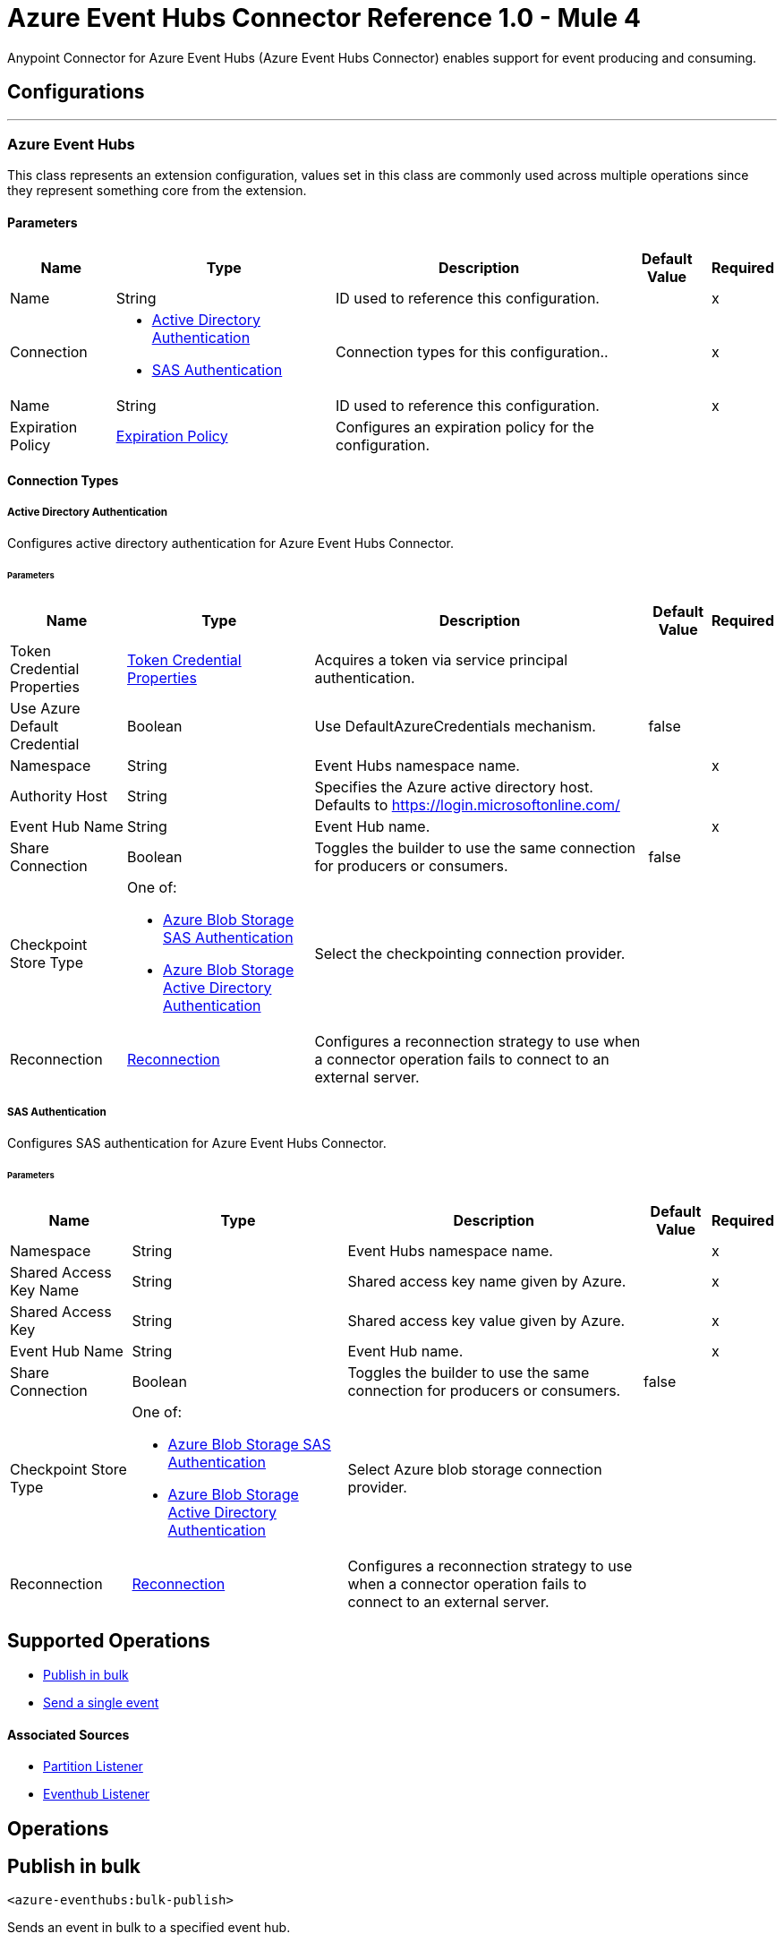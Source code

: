 = Azure Event Hubs Connector Reference 1.0 - Mule 4

Anypoint Connector for Azure Event Hubs (Azure Event Hubs Connector) enables support for event producing and consuming.


== Configurations
---
[[AzureEventhubs]]
=== Azure Event Hubs


This class represents an extension configuration, values set in this class are commonly used across multiple operations since they represent something core from the extension.


==== Parameters

[%header%autowidth.spread]
|===
| Name | Type | Description | Default Value | Required
|Name | String | ID used to reference this configuration. | | x
| Connection a| * <<AzureEventhubs_ActiveDirectoryAuthentication, Active Directory Authentication>> 
* <<AzureEventhubs_SasAuthentication, SAS Authentication>> 
 | Connection types for this configuration.. | | x
| Name a| String |  ID used to reference this configuration. |  | x
| Expiration Policy a| <<ExpirationPolicy>> |  Configures an expiration policy for the configuration.   |  | 
|===

==== Connection Types
[[AzureEventhubs_ActiveDirectoryAuthentication]]
===== Active Directory Authentication

Configures active directory authentication for Azure Event Hubs Connector.


====== Parameters

[%header%autowidth.spread]
|===
| Name | Type | Description | Default Value | Required
| Token Credential Properties a| <<TokenCredentialProperties>> |  Acquires a token via service principal authentication. |  | 
| Use Azure Default Credential a| Boolean |  Use DefaultAzureCredentials mechanism. |  false | 
| Namespace a| String |  Event Hubs namespace name. |  | x
| Authority Host a| String |  Specifies the Azure active directory host. Defaults to https://login.microsoftonline.com/ |  | 
| Event Hub Name a| String |  Event Hub name. |  | x
| Share Connection a| Boolean | Toggles the builder to use the same connection for producers or consumers. |  false | 
| Checkpoint Store Type a| One of:

* <<AzureBlobStorageSasAuthentication>>
* <<AzureBlobStorageActiveDirectoryAuthentication>> |  Select the checkpointing connection provider. |  | 
| Reconnection a| <<Reconnection>> |  Configures a reconnection strategy to use when a connector operation fails to connect to an external server. |  | 
|===
[[AzureEventhubs_SasAuthentication]]
===== SAS Authentication

Configures SAS authentication for Azure Event Hubs Connector.


====== Parameters

[%header%autowidth.spread]
|===
| Name | Type | Description | Default Value | Required
| Namespace a| String |  Event Hubs namespace name. |  | x
| Shared Access Key Name a| String |  Shared access key name given by Azure. |  | x
| Shared Access Key a| String |  Shared access key value given by Azure. |  | x
| Event Hub Name a| String |  Event Hub name. |  | x
| Share Connection a| Boolean |  Toggles the builder to use the same connection for producers or consumers. |  false | 
| Checkpoint Store Type a| One of:

* <<AzureBlobStorageSasAuthentication>>
* <<AzureBlobStorageActiveDirectoryAuthentication>> |  Select Azure blob storage connection provider. |  | 
| Reconnection a| <<Reconnection>> |  Configures a reconnection strategy to use when a connector operation fails to connect to an external server. |  | 
|===

== Supported Operations
* <<BulkPublish>> 
* <<Publish>> 

==== Associated Sources
* <<PartitionListener>> 
* <<EventhubListener>> 


== Operations

[[BulkPublish]]
== Publish in bulk
`<azure-eventhubs:bulk-publish>`


Sends an event in bulk to a specified event hub.


=== Parameters

[%header%autowidth.spread]
|===
| Name | Type | Description | Default Value | Required
| Configuration | String | ID used to reference this configuration. | | x
| Events a| Array of <<Event>> |  The event's content. |  #[payload] | 
| Correlation Id a| String |  |  | 
| Content Type a| String |  |  | 
| Max Batch Size In Bytes a| Number |  |  0 | 
| Config Ref a| ConfigurationProvider |  Name of the configuration to use to execute this component. |  | x
| Partition Id a| String |  |  | 
| Partition Key a| String |  |  | 
| Reconnection Strategy a| * <<Reconnect>>
* <<ReconnectForever>> |  Retry strategy in case of connectivity errors. |  | 
|===


=== For Configurations

* <<AzureEventhubs>> 

=== Throws

* AZURE-EVENTHUBS:AEH_ERROR 
* AZURE-EVENTHUBS:AUTHENTICATION 
* AZURE-EVENTHUBS:CONNECTIVITY 
* AZURE-EVENTHUBS:INVALID_INPUT 
* AZURE-EVENTHUBS:RETRY_EXHAUSTED 


[[Publish]]
== Send a single event
`<azure-eventhubs:publish>`


Sends an event to a specified event hub.


=== Parameters

[%header%autowidth.spread]
|===
| Name | Type | Description | Default Value | Required
| Configuration | String | Name of the configuration to use. | | x
| Event a| <<Event>> |  The event's content |  #[payload] | 
| Correlation Id a| String |  |  | 
| Content Type a| String |  |  | 
| Config Ref a| ConfigurationProvider |  Name of the configuration to use to execute this component. |  | x
| Partition Id a| String |  |  | 
| Partition Key a| String |  |  | 
| Reconnection Strategy a| * <<Reconnect>>
* <<ReconnectForever>> |  Retry strategy in case of connectivity errors. |  | 
|===


=== For Configurations

* <<AzureEventhubs>> 

=== Throws

* AZURE-EVENTHUBS:AEH_ERROR 
* AZURE-EVENTHUBS:AUTHENTICATION 
* AZURE-EVENTHUBS:CONNECTIVITY 
* AZURE-EVENTHUBS:INVALID_INPUT 
* AZURE-EVENTHUBS:RETRY_EXHAUSTED 


== Sources

[[PartitionListener]]
== Partition Listener
`<azure-eventhubs:partition-listener>`

Reads events from a specific event hub partition in a namespace.

=== Parameters

[%header%autowidth.spread]
|===
| Name | Type | Description | Default Value | Required
| Configuration | String | ID used to reference this configuration. | | x
| Partition Id a| String |  |  | x
| Consumer Group a| String |  The consumer group to belong to. |  | 
| Event Position Type a| One of:

* <<OffSet>>
* <<Earliest>>
* <<Latest>>
* <<Sequence>>
* <<EnqueuedTime>> |  |  | 
| Output Mime Type a| String |  The mime type of the payload that this operation outputs. |  | 
| Output Encoding a| String |  The encoding of the payload that this operation outputs. |  | 
| Config Ref a| ConfigurationProvider |  Name of the configuration to use to execute this component. |  | x
| Primary Node Only a| Boolean |  Determines whether to execute this source on only the primary node when running Mule instances in a cluster. |  true | 
| On Capacity Overload a| Enumeration, one of:

** DROP
** WAIT |  Strategy that Mule applies when the flow receives more messages than it has the capacity to manage. |  DROP | 
| Streaming Strategy a| * <<RepeatableInMemoryStream>>
* <<RepeatableFileStoreStream>>
* non-repeatable-stream |  Configures how Mule processes streams. Repeatable streams are the default behavior. |  | 
| Redelivery Policy a| <<RedeliveryPolicy>> |  Defines a policy for processing the redelivery of the same message. |  | 
| Reconnection Strategy a| * <<Reconnect>>
* <<ReconnectForever>> | Reconnection strategy to use. |  | 
|===

=== Output

[%autowidth.spread]
|===
|Type |Any
| Attributes Type a| <<EventAttributes>>
|===

=== For Configurations

* <<AzureEventhubs>> 

[[EventhubListener]]
== Eventhub Listener
`<azure-eventhubs:eventhub-listener>`

Reads events from an event hub in a namespace.

=== Parameters

[%header%autowidth.spread]
|===
| Name | Type | Description | Default Value | Required
| Configuration | String | ID used to reference this configuration. | | x
| Consumer Group a| String |  The consumer group to belong to. |  | 
| Checkpoint Frequency a| Number |  Frequency of updating the checkpoint. For instance, every 1000 events received. |  | 
| Output Mime Type a| String |  Mime type of the payload that this operation outputs. |  | 
| Output Encoding a| String |  Encoding of the payload that this operation outputs. |  | 
| Config Ref a| ConfigurationProvider |  Name of the configuration to use to execute this component. |  | x
| Primary Node Only a| Boolean |  Determines whether to execute this source on only the primary node when running Mule instances in a cluster. |  | 
| On Capacity Overload a| Enumeration, one of:

** DROP
** WAIT |  Strategy that Mule applies when the flow receives more messages than it has the capacity to manage. |  DROP | 
| Streaming Strategy a| * <<RepeatableInMemoryStream>>
* <<RepeatableFileStoreStream>>
* non-repeatable-stream |  Configures how Mule processes streams. Repeatable streams are the default behavior. |  | 
| Redelivery Policy a| <<RedeliveryPolicy>> |  Defines a policy for processing the redelivery of the same message. |  | 
| Reconnection Strategy a| * <<Reconnect>>
* <<ReconnectForever>> |  Reconnection strategy to use. |  | 
|===

=== Output

[%autowidth.spread]
|===
|Type |Any
| Attributes Type a| <<EventAttributes>>
|===

=== For Configurations

* <<AzureEventhubs>> 



== Types
[[TokenCredentialProperties]]
=== Token Credential Properties

[%header,cols="20s,25a,30a,15a,10a"]
|===
| Field | Type | Description | Default Value | Required
| Tenant Id a| String | Tenant ID. |  | 
| Client Id a| String | Client ID. |  | 
| Client Secret a| String | Client secret. |  | 
|===

=== Reconnection

Configures a reconnection strategy for an operation.

[%header,cols="20s,25a,30a,15a,10a"]
|===
| Field | Type | Description | Default Value | Required
| Fails Deployment a| Boolean | When the application is deployed, a connectivity test is performed on all connectors. If set to true, deployment fails if the test doesn't pass after exhausting the associated reconnection strategy. |  | 
| Reconnection Strategy a| * <<Reconnect>>
* <<ReconnectForever>> | Reconnection strategy to use. |  | 
|===

=== Reconnect

Configures a standard reconnection strategy, which specifies how often to reconnect and how many reconnection attempts the connector source or operation can make.

[%header,cols="20s,25a,30a,15a,10a"]
|===
| Field | Type | Description | Default Value | Required
| Frequency a| Number | How often to attempt to reconnect, in milliseconds. |  | 
| Blocking a| Boolean | If `false`, the reconnection strategy runs in a separate, non-blocking thread. |  | 
| Count a| Number | How many reconnection attempts the Mule app can make. |  | 
|===

=== Reconnect Forever

Configures a forever reconnection strategy by which the connector source or operation attempts to reconnect at a specified frequency for as long as the Mule app runs.

[%header,cols="20s,25a,30a,15a,10a"]
|===
| Field | Type | Description | Default Value | Required
| Frequency a| Number | How often to attempt to reconnect, in milliseconds. |  | 
| Blocking a| Boolean | If `false`, the reconnection strategy runs in a separate, non-blocking thread. |  | 
|===

[[ExpirationPolicy]]
=== Expiration Policy

Configures an expiration policy strategy.

[%header,cols="20s,25a,30a,15a,10a"]
|===
| Field | Type | Description | Default Value | Required
| Max Idle Time a| Number | Configures the maximum amount of time that a dynamic configuration instance can remain idle before Mule considers it eligible for expiration. |  | 
| Time Unit a| Enumeration, one of:

** NANOSECONDS
** MICROSECONDS
** MILLISECONDS
** SECONDS
** MINUTES
** HOURS
** DAYS | Time unit for the *Max Idle Time* field. |  | 
|===

[[EventAttributes]]
=== Event Attributes

[%header,cols="20s,25a,30a,15a,10a"]
|===
| Field | Type | Description | Default Value | Required
| Content Type a| String |  |  | 
| Correlation Id a| String |  |  | 
| Enqueued Time a| DateTime |  |  | 
| Message Id a| String |  |  | 
| Metadata a| Object |  |  | 
| Offset a| Number |  |  | 
| Sequence Number a| Number |  |  | 
|===

[[RepeatableInMemoryStream]]
=== Repeatable In Memory Stream

Configures the in-memory streaming strategy by which the request fails if the data exceeds the MAX buffer size. Always run performance tests to find the optimal buffer size for your specific use case.

[%header,cols="20s,25a,30a,15a,10a"]
|===
| Field | Type | Description | Default Value | Required
| Initial Buffer Size a| Number | Initial amount of memory to allocate to the data stream. If the streamed data exceeds this value, the buffer expands by *Buffer Size Increment*, with an upper limit of *Max In Memory Size value*. |  | 
| Buffer Size Increment a| Number | This is by how much the buffer size expands if it exceeds its initial size. Setting a value of zero or lower means that the buffer should not expand, meaning that a STREAM_MAXIMUM_SIZE_EXCEEDED error is raised when the buffer gets full. |  | 
| Max Buffer Size a| Number | Maximum size of the buffer. If the buffer size exceeds this value, Mule raises a `STREAM_MAXIMUM_SIZE_EXCEEDED` error. A value of less than or equal to `0` means no limit. |  | 
| Buffer Unit a| Enumeration, one of:

** BYTE
** KB
** MB
** GB | Unit for the *Initial Buffer Size*, *Buffer Size Increment*, and *Buffer Unit* fields. |  | 
|===

[[RepeatableFileStoreStream]]
=== Repeatable File Store Stream

Configures the repeatable file-store streaming strategy by which Mule keeps a portion of the stream content in memory. If the stream content is larger than the configured buffer size, Mule backs up the buffer's content to disk and then clears the memory.

[%header,cols="20s,25a,30a,15a,10a"]
|===
| Field | Type | Description | Default Value | Required
| In Memory Size a| Number | Maximum amount of memory that the stream can use for data. If the amount of memory exceeds this value, Mule buffers the content to disk. To optimize performance:

* Configure a larger buffer size to avoid the number of times Mule needs to write the buffer on disk. This increases performance, but it also limits the number of concurrent requests your application can process, because it requires additional memory.

* Configure a smaller buffer size to decrease memory load at the expense of response time. |  | 
| Buffer Unit a| Enumeration, one of:

** BYTE
** KB
** MB
** GB | Unit for the *In Memory Size* field. |  | 
|===

=== Redelivery Policy

Configures the redelivery policy for executing requests that generate errors. You can add a redelivery policy to any source in a flow.

[%header,cols="20s,25a,30a,15a,10a"]
|===
| Field | Type | Description | Default Value | Required
| Max Redelivery Count a| Number | Maximum number of times that a redelivered request can be processed unsuccessfully before returning a REDELIVERY_EXHAUSTED error. |  | 
| Message Digest Algorithm a| String | Secure hashing algorithm to use if the *Use Secure Hash* field is `true`. If the payload of the message is a Java object, Mule ignores this value and returns the value that the payload's `hashCode()` returned. |  | 
| Message Identifier a| <<RedeliveryPolicyMessageIdentifier>> | One or more expressions that determine if a message was redelivered. This property can be set only if the *Use Secure Hash* field is `false`. |  | 
| Object Store a| ObjectStore | Configures the object store that stores the redelivery counter for each message. |  | 
|===

=== Redelivery Policy Message Identifier

Configures how to identify a redelivered message and how to find out when the message was redelivered.

[%header,cols="20s,25a,30a,15a,10a"]
|===
| Field | Type | Description | Default Value | Required
| Use Secure Hash a| Boolean | If `true`, Mule uses a secure hash algorithm to identify a redelivered message. |  | 
| Id Expression a| String | One or more expressions that determine when a message was redelivered. You can set this property only if the *Use Secure Hash* field is `false`. |  | 
|===

[[Event]]
=== Event

[%header,cols="20s,25a,30a,15a,10a"]
|===
| Field | Type | Description | Default Value | Required
| Body a| String |  |  | 
| Metadata a| Object |  |  | 
|===

[[OffSet]]
=== Off Set

[%header,cols="20s,25a,30a,15a,10a"]
|===
| Field | Type | Description | Default Value | Required
| Offset a| Number |  |  | x
|===

[[Sequence]]
=== Sequence

[%header,cols="20s,25a,30a,15a,10a"]
|===
| Field | Type | Description | Default Value | Required
| Sequence a| Number |  |  | x
|===

[[EnqueuedTime]]
=== Enqueued Time

[%header,cols="20s,25a,30a,15a,10a"]
|===
| Field | Type | Description | Default Value | Required
| Instant a| String |  |  | x
|===

[[AzureBlobStorageSasAuthentication]]
=== Azure Blob Storage SAS Authentication

[%header,cols="20s,25a,30a,15a,10a"]
|===
| Field | Type | Description | Default Value | Required
| Container Name a| String |  |  | x
| Account Name a| String |  |  | x
| Account Key a| String |  |  | x
|===

[[AzureBlobStorageActiveDirectoryAuthentication]]
=== Azure Blob Storage Active Directory Authentication

[%header,cols="20s,25a,30a,15a,10a"]
|===
| Field | Type | Description | Default Value | Required
| Token Credential Properties a| <<TokenCredentialProperties>> |  |  | 
| Use Azure Default Credential a| Boolean |  | false | 
| Container Name a| String |  |  | x
| Account Name a| String |  |  | x
| Authority Host a| String |  |  | 
|===

[[SasAuthentication]]
=== SAS Authentication

[%header,cols="20s,25a,30a,15a,10a"]
|===
| Field | Type | Description | Default Value | Required
| Namespace a| String |  |  | x
| Shared Access Key Name a| String |  |  | x
| Shared Access Key a| String |  |  | x
| Event Hub Name a| String |  |  | x
| Share Connection a| Boolean |  | false | 
| Checkpoint Store Type a| One of:

* <<AzureBlobStorageSasAuthentication>>
* <<AzureBlobStorageActiveDirectoryAuthentication>> |  |  | 
|===

[[ActiveDirectoryAuthentication]]
=== Active Directory Authentication

[%header,cols="20s,25a,30a,15a,10a"]
|===
| Field | Type | Description | Default Value | Required
| Token Credential Properties a| <<TokenCredentialProperties>> |  |  | 
| Use Azure Default Credential a| Boolean |  | false | 
| Namespace a| String |  |  | x
| Authority Host a| String |  |  | 
| Event Hub Name a| String |  |  | x
| Share Connection a| Boolean |  | false | 
| Checkpoint Store Type a| One of:

* <<AzureBlobStorageSasAuthentication>>
* <<AzureBlobStorageActiveDirectoryAuthentication>> |  |  | 
|===
